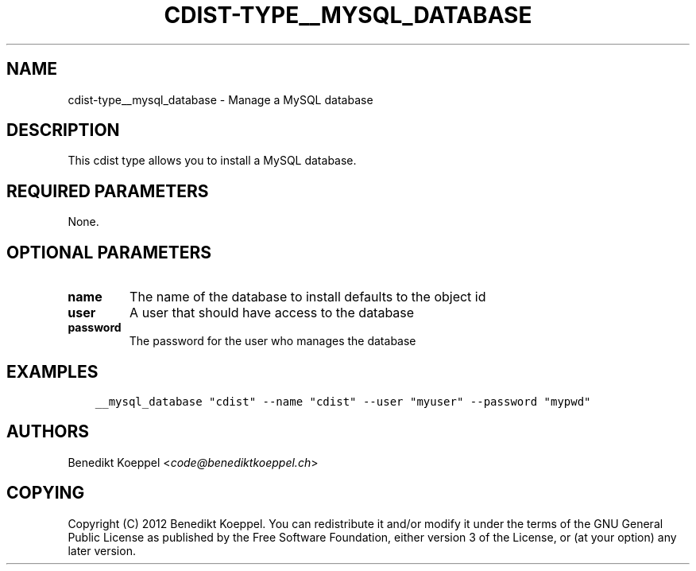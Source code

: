 .\" Man page generated from reStructuredText.
.
.TH "CDIST-TYPE__MYSQL_DATABASE" "7" "Mar 16, 2018" "4.8.3" "cdist"
.
.nr rst2man-indent-level 0
.
.de1 rstReportMargin
\\$1 \\n[an-margin]
level \\n[rst2man-indent-level]
level margin: \\n[rst2man-indent\\n[rst2man-indent-level]]
-
\\n[rst2man-indent0]
\\n[rst2man-indent1]
\\n[rst2man-indent2]
..
.de1 INDENT
.\" .rstReportMargin pre:
. RS \\$1
. nr rst2man-indent\\n[rst2man-indent-level] \\n[an-margin]
. nr rst2man-indent-level +1
.\" .rstReportMargin post:
..
.de UNINDENT
. RE
.\" indent \\n[an-margin]
.\" old: \\n[rst2man-indent\\n[rst2man-indent-level]]
.nr rst2man-indent-level -1
.\" new: \\n[rst2man-indent\\n[rst2man-indent-level]]
.in \\n[rst2man-indent\\n[rst2man-indent-level]]u
..
.SH NAME
.sp
cdist\-type__mysql_database \- Manage a MySQL database
.SH DESCRIPTION
.sp
This cdist type allows you to install a MySQL database.
.SH REQUIRED PARAMETERS
.sp
None.
.SH OPTIONAL PARAMETERS
.INDENT 0.0
.TP
.B name
The name of the database to install
defaults to the object id
.TP
.B user
A user that should have access to the database
.TP
.B password
The password for the user who manages the database
.UNINDENT
.SH EXAMPLES
.INDENT 0.0
.INDENT 3.5
.sp
.nf
.ft C
__mysql_database "cdist" \-\-name "cdist" \-\-user "myuser" \-\-password "mypwd"
.ft P
.fi
.UNINDENT
.UNINDENT
.SH AUTHORS
.sp
Benedikt Koeppel <\fI\%code@benediktkoeppel.ch\fP>
.SH COPYING
.sp
Copyright (C) 2012 Benedikt Koeppel. You can redistribute it
and/or modify it under the terms of the GNU General Public License as
published by the Free Software Foundation, either version 3 of the
License, or (at your option) any later version.
.\" Generated by docutils manpage writer.
.
